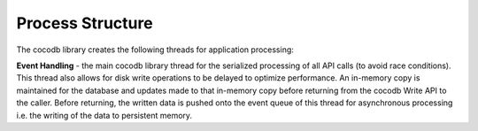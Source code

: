 .. sectionauthor:: Manav

.. _cocodb_process_struct:

Process Structure
=================

The cocodb library creates the following threads for application processing:

**Event Handling** - the main cocodb library thread for the serialized processing of all API calls (to avoid race conditions). This thread also allows for disk write operations to be delayed to optimize performance. An in-memory copy is maintained for the database and updates made to that in-memory copy before returning from the cocodb Write API to the caller. Before returning, the written data is pushed onto the event queue of this thread for asynchronous processing i.e. the writing of the data to persistent memory.
